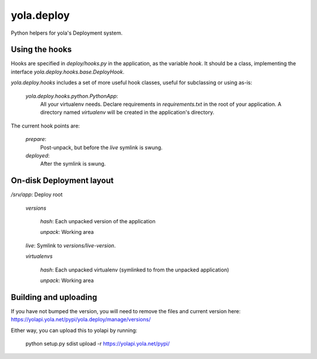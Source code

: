 yola.deploy
===========

Python helpers for yola's Deployment system.

Using the hooks
---------------

Hooks are specified in `deploy/hooks.py` in the application, as the
variable `hook`. It should be a class, implementing the interface
`yola.deploy.hooks.base.DeployHook`.

`yola.deploy.hooks` includes a set of more useful hook classes, useful
for subclassing or using as-is:

    `yola.deploy.hooks.python.PythonApp`:
        All your virtualenv needs. Declare requirements in
        `requirements.txt` in the root of your application.
        A directory named `virtualenv` will be created in the
        application's directory.

The current hook points are:

    `prepare`:
        Post-unpack, but before the `live` symlink is swung.

    `deployed`:
        After the symlink is swung.

On-disk Deployment layout
-------------------------

`/srv/`\ *app*: Deploy root

    `versions`

        *hash*: Each unpacked version of the application

        `unpack`: Working area

    `live`: Symlink to `versions/`\ *live-version*.

    `virtualenvs`

        *hash*: Each unpacked virtualenv (symlinked to from the unpacked
        application)

        `unpack`: Working area

Building and uploading
----------------------

If you have not bumped the version, you will need to remove the files and
current version here: https://yolapi.yola.net/pypi/yola.deploy/manage/versions/

Either way, you can upload this to yolapi by running:

  python setup.py sdist upload -r https://yolapi.yola.net/pypi/

